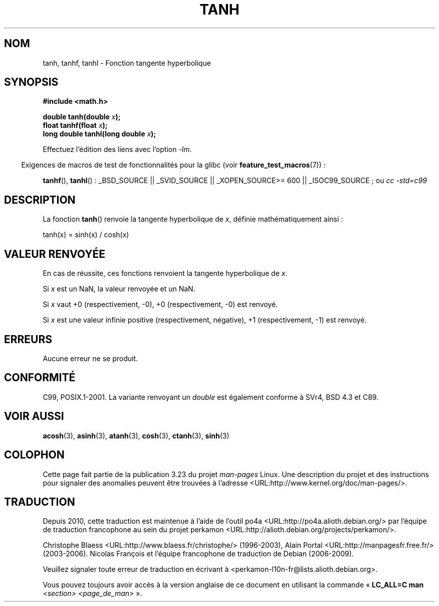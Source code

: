 .\" Copyright 1993 David Metcalfe (david@prism.demon.co.uk)
.\" and Copyright 2008, Linux Foundation, written by Michael Kerrisk
.\"     <mtk.manpages@gmail.com>
.\"
.\" Permission is granted to make and distribute verbatim copies of this
.\" manual provided the copyright notice and this permission notice are
.\" preserved on all copies.
.\"
.\" Permission is granted to copy and distribute modified versions of this
.\" manual under the conditions for verbatim copying, provided that the
.\" entire resulting derived work is distributed under the terms of a
.\" permission notice identical to this one.
.\"
.\" Since the Linux kernel and libraries are constantly changing, this
.\" manual page may be incorrect or out-of-date.  The author(s) assume no
.\" responsibility for errors or omissions, or for damages resulting from
.\" the use of the information contained herein.  The author(s) may not
.\" have taken the same level of care in the production of this manual,
.\" which is licensed free of charge, as they might when working
.\" professionally.
.\"
.\" Formatted or processed versions of this manual, if unaccompanied by
.\" the source, must acknowledge the copyright and authors of this work.
.\"
.\" References consulted:
.\"     Linux libc source code
.\"     Lewine's _POSIX Programmer's Guide_ (O'Reilly & Associates, 1991)
.\"     386BSD man pages
.\" Modified 1993-07-24 by Rik Faith (faith@cs.unc.edu)
.\" Modified 2002-07-27 by Walter Harms
.\" 	(walter.harms@informatik.uni-oldenburg.de)
.\"
.\"*******************************************************************
.\"
.\" This file was generated with po4a. Translate the source file.
.\"
.\"*******************************************************************
.TH TANH 3 "5 août 2008" "" "Manuel du programmeur Linux"
.SH NOM
tanh, tanhf, tanhl \- Fonction tangente hyperbolique
.SH SYNOPSIS
.nf
\fB#include <math.h>\fP
.sp
\fBdouble tanh(double \fP\fIx\fP\fB);\fP
.br
\fBfloat tanhf(float \fP\fIx\fP\fB);\fP
.br
\fBlong double tanhl(long double \fP\fIx\fP\fB);\fP
.fi
.sp
Effectuez l'édition des liens avec l'option \fI\-lm\fP.
.sp
.in -4n
Exigences de macros de test de fonctionnalités pour la glibc (voir
\fBfeature_test_macros\fP(7))\ :
.in
.sp
.ad l
\fBtanhf\fP(), \fBtanhl\fP()\ : _BSD_SOURCE || _SVID_SOURCE || _XOPEN_SOURCE\
>=\ 600 || _ISOC99_SOURCE\ ; ou \fIcc\ \-std=c99\fP
.ad b
.SH DESCRIPTION
La fonction \fBtanh\fP() renvoie la tangente hyperbolique de \fIx\fP, définie
mathématiquement ainsi\ :
.nf

    tanh(x) = sinh(x) / cosh(x)
.fi
.SH "VALEUR RENVOYÉE"
En cas de réussite, ces fonctions renvoient la tangente hyperbolique de
\fIx\fP.

Si \fIx\fP est un NaN, la valeur renvoyée et un NaN.

Si \fIx\fP vaut +0 (respectivement, \-0), +0 (respectivement, \-0) est renvoyé.

.\"
.\" POSIX.1-2001 documents an optional range error (underflow)
.\" for subnormal x;
.\" glibc 2.8 does not do this.
Si \fIx\fP est une valeur infinie positive (respectivement, négative), +1
(respectivement, \-1) est renvoyé.
.SH ERREURS
Aucune erreur ne se produit.
.SH CONFORMITÉ
C99, POSIX.1\-2001. La variante renvoyant un \fIdouble\fP est également conforme
à SVr4, BSD\ 4.3 et C89.
.SH "VOIR AUSSI"
\fBacosh\fP(3), \fBasinh\fP(3), \fBatanh\fP(3), \fBcosh\fP(3), \fBctanh\fP(3), \fBsinh\fP(3)
.SH COLOPHON
Cette page fait partie de la publication 3.23 du projet \fIman\-pages\fP
Linux. Une description du projet et des instructions pour signaler des
anomalies peuvent être trouvées à l'adresse
<URL:http://www.kernel.org/doc/man\-pages/>.
.SH TRADUCTION
Depuis 2010, cette traduction est maintenue à l'aide de l'outil
po4a <URL:http://po4a.alioth.debian.org/> par l'équipe de
traduction francophone au sein du projet perkamon
<URL:http://alioth.debian.org/projects/perkamon/>.
.PP
Christophe Blaess <URL:http://www.blaess.fr/christophe/> (1996-2003),
Alain Portal <URL:http://manpagesfr.free.fr/> (2003-2006).
Nicolas François et l'équipe francophone de traduction de Debian\ (2006-2009).
.PP
Veuillez signaler toute erreur de traduction en écrivant à
<perkamon\-l10n\-fr@lists.alioth.debian.org>.
.PP
Vous pouvez toujours avoir accès à la version anglaise de ce document en
utilisant la commande
«\ \fBLC_ALL=C\ man\fR \fI<section>\fR\ \fI<page_de_man>\fR\ ».
